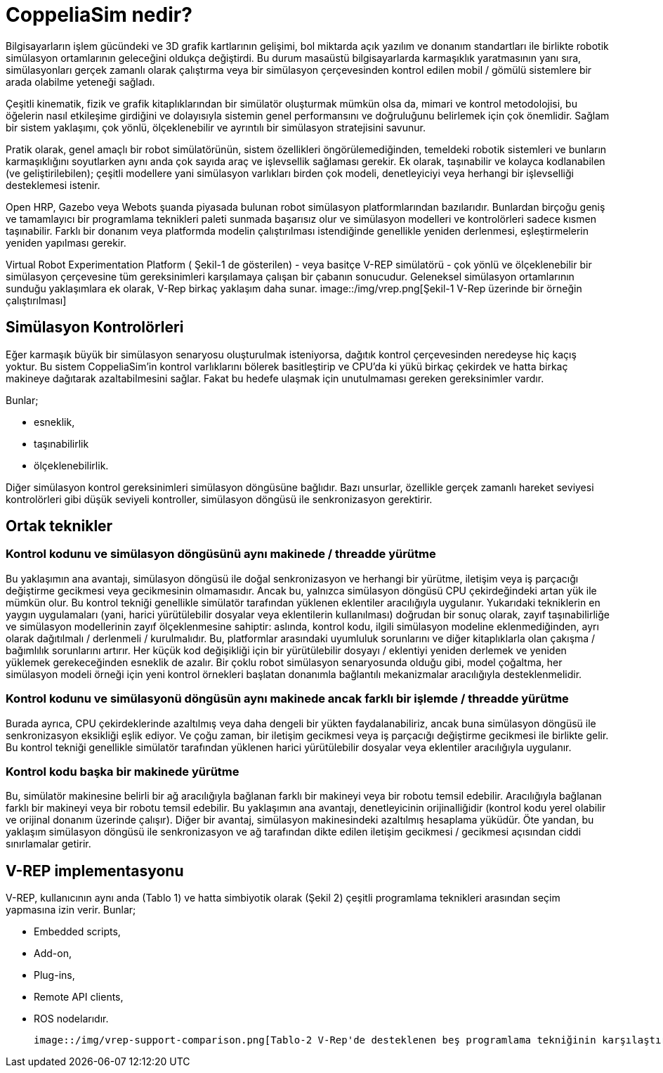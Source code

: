 = CoppeliaSim nedir?

Bilgisayarların işlem gücündeki ve 3D grafik kartlarının gelişimi, bol miktarda açık yazılım ve donanım standartları ile birlikte robotik simülasyon ortamlarının geleceğini oldukça değiştirdi. Bu durum masaüstü bilgisayarlarda karmaşıklık yaratmasının yanı sıra, simülasyonları gerçek zamanlı olarak çalıştırma veya bir simülasyon çerçevesinden kontrol edilen mobil / gömülü sistemlere bir arada olabilme yeteneği sağladı.

Çeşitli kinematik, fizik ve grafik kitaplıklarından bir simülatör oluşturmak mümkün olsa da, mimari ve kontrol metodolojisi, bu öğelerin nasıl etkileşime girdiğini ve dolayısıyla sistemin genel performansını ve doğruluğunu belirlemek için çok önemlidir. Sağlam bir sistem yaklaşımı, çok yönlü, ölçeklenebilir ve ayrıntılı bir simülasyon stratejisini savunur.

Pratik olarak, genel amaçlı bir robot simülatörünün, sistem özellikleri öngörülemediğinden, temeldeki robotik sistemleri ve bunların karmaşıklığını soyutlarken aynı anda çok sayıda araç ve işlevsellik sağlaması gerekir. Ek olarak, taşınabilir ve kolayca kodlanabilen (ve geliştirilebilen); çeşitli modellere yani simülasyon varlıkları birden çok modeli, denetleyiciyi veya herhangi bir işlevselliği desteklemesi istenir.

Open HRP, Gazebo veya Webots şuanda piyasada bulunan robot simülasyon platformlarından bazılarıdır. Bunlardan birçoğu geniş ve tamamlayıcı bir programlama teknikleri paleti sunmada başarısız olur ve simülasyon modelleri ve kontrolörleri sadece kısmen taşınabilir. Farklı bir donanım veya platformda modelin çalıştırılması istendiğinde genellikle yeniden derlenmesi, eşleştirmelerin yeniden yapılması gerekir.

Virtual Robot Experimentation Platform ( Şekil-1 de gösterilen) - veya basitçe V-REP simülatörü - çok yönlü ve ölçeklenebilir bir simülasyon çerçevesine tüm gereksinimleri karşılamaya çalışan bir çabanın sonucudur. Geleneksel simülasyon ortamlarının sunduğu yaklaşımlara ek olarak, V-Rep birkaç yaklaşım daha sunar.
image::/img/vrep.png[Şekil-1 V-Rep üzerinde bir örneğin çalıştırılması]

== Simülasyon Kontrolörleri

Eğer karmaşık büyük bir simülasyon senaryosu oluşturulmak isteniyorsa, dağıtık kontrol çerçevesinden neredeyse hiç kaçış yoktur. Bu sistem CoppeliaSim'in kontrol varlıklarını bölerek basitleştirip ve CPU'da ki yükü birkaç çekirdek ve hatta birkaç makineye dağıtarak azaltabilmesini sağlar. Fakat bu hedefe ulaşmak için unutulmaması gereken gereksinimler vardır.

Bunlar;

  * esneklik,
  * taşınabilirlik
  * ölçeklenebilirlik.

Diğer simülasyon kontrol gereksinimleri simülasyon döngüsüne bağlıdır. Bazı unsurlar, özellikle gerçek zamanlı hareket seviyesi kontrolörleri gibi düşük seviyeli kontroller, simülasyon döngüsü ile senkronizasyon gerektirir.

== Ortak teknikler

=== Kontrol kodunu ve simülasyon döngüsünü aynı makinede / threadde yürütme

Bu yaklaşımın ana avantajı, simülasyon döngüsü ile doğal senkronizasyon ve herhangi bir yürütme, iletişim veya iş parçacığı değiştirme gecikmesi veya gecikmesinin olmamasıdır. Ancak bu, yalnızca simülasyon döngüsü CPU çekirdeğindeki artan yük ile mümkün olur. Bu kontrol tekniği genellikle simülatör tarafından yüklenen eklentiler aracılığıyla uygulanır. Yukarıdaki tekniklerin en yaygın uygulamaları (yani, harici yürütülebilir dosyalar veya eklentilerin kullanılması) doğrudan bir sonuç olarak, zayıf taşınabilirliğe ve simülasyon modellerinin zayıf ölçeklenmesine sahiptir: aslında, kontrol kodu, ilgili simülasyon modeline eklenmediğinden, ayrı olarak dağıtılmalı / derlenmeli / kurulmalıdır. Bu, platformlar arasındaki uyumluluk sorunlarını ve diğer kitaplıklarla olan çakışma / bağımlılık sorunlarını artırır. Her küçük kod değişikliği için bir yürütülebilir dosyayı / eklentiyi yeniden derlemek ve yeniden yüklemek gerekeceğinden esneklik de azalır. Bir çoklu robot simülasyon senaryosunda olduğu gibi, model çoğaltma, her simülasyon modeli örneği için yeni kontrol örnekleri başlatan donanımla bağlantılı mekanizmalar aracılığıyla desteklenmelidir.

=== Kontrol kodunu ve simülasyonü döngüsün aynı makinede ancak farklı bir işlemde / threadde yürütme

Burada ayrıca, CPU çekirdeklerinde azaltılmış veya daha dengeli bir yükten faydalanabiliriz, ancak buna simülasyon döngüsü ile senkronizasyon eksikliği eşlik ediyor. Ve çoğu zaman, bir iletişim gecikmesi veya iş parçacığı değiştirme gecikmesi ile birlikte gelir. Bu kontrol tekniği genellikle simülatör tarafından yüklenen harici yürütülebilir dosyalar veya eklentiler aracılığıyla uygulanır.

=== Kontrol kodu başka bir makinede yürütme

Bu, simülatör makinesine belirli bir ağ aracılığıyla bağlanan farklı bir makineyi veya bir robotu temsil edebilir. Aracılığıyla bağlanan farklı bir makineyi veya bir robotu temsil edebilir. Bu yaklaşımın ana avantajı, denetleyicinin orijinalliğidir (kontrol kodu yerel olabilir ve orijinal donanım üzerinde çalışır). Diğer bir avantaj, simülasyon makinesindeki azaltılmış hesaplama yüküdür. Öte yandan, bu yaklaşım simülasyon döngüsü ile senkronizasyon ve ağ tarafından dikte edilen iletişim gecikmesi / gecikmesi açısından ciddi sınırlamalar getirir.

== V-REP implementasyonu
V-REP, kullanıcının aynı anda (Tablo 1) ve hatta simbiyotik olarak (Şekil 2) çeşitli programlama teknikleri arasından seçim yapmasına izin verir. Bunlar;

 * Embedded scripts,
 * Add-on,
 * Plug-ins,
 * Remote API clients,
 * ROS nodelarıdır.

 image::/img/vrep-support-comparison.png[Tablo-2 V-Rep'de desteklenen beş programlama tekniğinin karşılaştırması]

